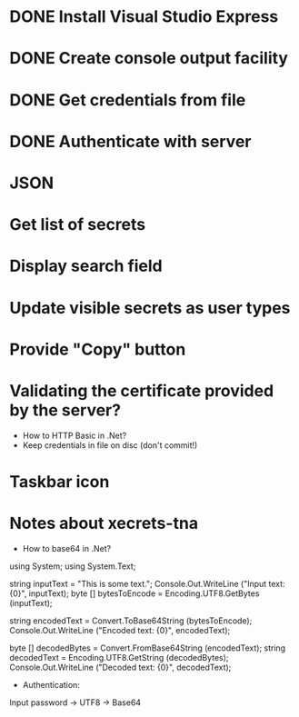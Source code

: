 * DONE Install Visual Studio Express
* DONE Create console output facility
* DONE Get credentials from file
* DONE Authenticate with server
* JSON
* Get list of secrets
* Display search field
* Update visible secrets as user types
* Provide "Copy" button
* Validating the certificate provided by the server?

- How to HTTP Basic in .Net?
- Keep credentials in file on disc (don't commit!)
* Taskbar icon
* Notes about xecrets-tna
- How to base64 in .Net?

using System;
using System.Text;

string inputText = "This is some text.";
Console.Out.WriteLine ("Input text: {0}", inputText);
byte [] bytesToEncode = Encoding.UTF8.GetBytes (inputText);

string encodedText = Convert.ToBase64String (bytesToEncode);
Console.Out.WriteLine ("Encoded text: {0}", encodedText);

byte [] decodedBytes = Convert.FromBase64String (encodedText);
string decodedText = Encoding.UTF8.GetString (decodedBytes);
Console.Out.WriteLine ("Decoded text: {0}", decodedText);

- Authentication:

Input password -> UTF8 -> Base64

